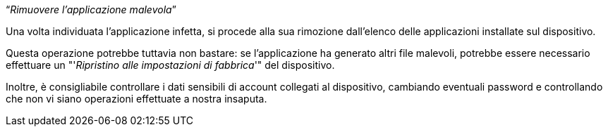 [.text-center]
"`__Rimuovere l'applicazione malevola__`"

Una volta individuata l'applicazione infetta, si procede alla sua rimozione dall'elenco delle applicazioni
installate sul dispositivo.

Questa operazione potrebbe tuttavia non bastare: se l'applicazione ha generato altri file malevoli, potrebbe
essere necessario effettuare un "'__Ripristino alle impostazioni di fabbrica__'" del dispositivo.

Inoltre, è consigliabile controllare i dati sensibili di account collegati al dispositivo, cambiando eventuali password e controllando che non vi siano operazioni effettuate a nostra insaputa.
